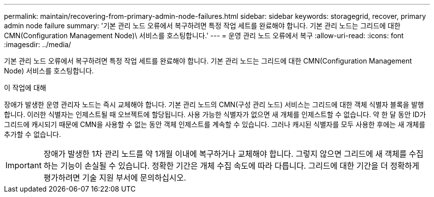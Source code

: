---
permalink: maintain/recovering-from-primary-admin-node-failures.html 
sidebar: sidebar 
keywords: storagegrid, recover, primary admin node failure 
summary: '기본 관리 노드 오류에서 복구하려면 특정 작업 세트를 완료해야 합니다. 기본 관리 노드는 그리드에 대한 CMN(Configuration Management Node)\ 서비스를 호스팅합니다.' 
---
= 운영 관리 노드 오류에서 복구
:allow-uri-read: 
:icons: font
:imagesdir: ../media/


[role="lead"]
기본 관리 노드 오류에서 복구하려면 특정 작업 세트를 완료해야 합니다. 기본 관리 노드는 그리드에 대한 CMN(Configuration Management Node) 서비스를 호스팅합니다.

.이 작업에 대해
장애가 발생한 운영 관리자 노드는 즉시 교체해야 합니다. 기본 관리 노드의 CMN(구성 관리 노드) 서비스는 그리드에 대한 객체 식별자 블록을 발행합니다. 이러한 식별자는 인제스트될 때 오브젝트에 할당됩니다. 사용 가능한 식별자가 없으면 새 개체를 인제스트할 수 없습니다. 약 한 달 동안 ID가 그리드에 캐시되기 때문에 CMN을 사용할 수 없는 동안 객체 인제스트를 계속할 수 있습니다. 그러나 캐시된 식별자를 모두 사용한 후에는 새 개체를 추가할 수 없습니다.


IMPORTANT: 장애가 발생한 1차 관리 노드를 약 1개월 이내에 복구하거나 교체해야 합니다. 그렇지 않으면 그리드에 새 객체를 수집하는 기능이 손실될 수 있습니다. 정확한 기간은 개체 수집 속도에 따라 다릅니다. 그리드에 대한 기간을 더 정확하게 평가하려면 기술 지원 부서에 문의하십시오.
